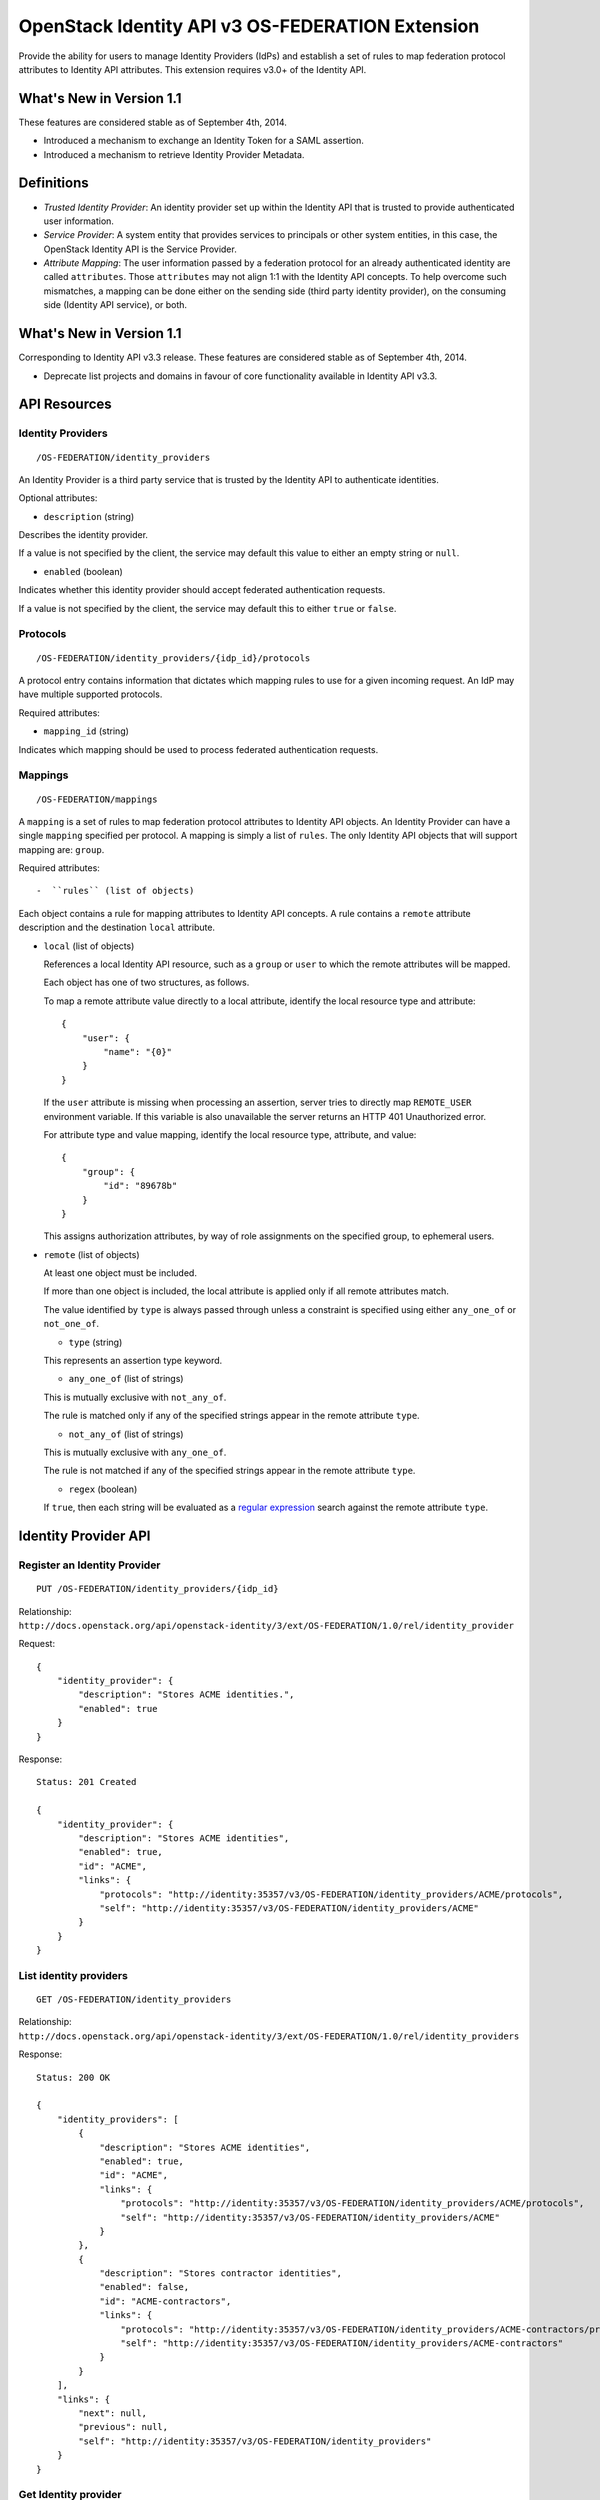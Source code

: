 OpenStack Identity API v3 OS-FEDERATION Extension
=================================================

Provide the ability for users to manage Identity Providers (IdPs) and
establish a set of rules to map federation protocol attributes to
Identity API attributes. This extension requires v3.0+ of the Identity
API.

What's New in Version 1.1
-------------------------

These features are considered stable as of September 4th, 2014.

-  Introduced a mechanism to exchange an Identity Token for a SAML
   assertion.
-  Introduced a mechanism to retrieve Identity Provider Metadata.

Definitions
-----------

-  *Trusted Identity Provider*: An identity provider set up within the
   Identity API that is trusted to provide authenticated user
   information.
-  *Service Provider*: A system entity that provides services to
   principals or other system entities, in this case, the OpenStack
   Identity API is the Service Provider.
-  *Attribute Mapping*: The user information passed by a federation
   protocol for an already authenticated identity are called
   ``attributes``. Those ``attributes`` may not align 1:1 with the
   Identity API concepts. To help overcome such mismatches, a mapping
   can be done either on the sending side (third party identity
   provider), on the consuming side (Identity API service), or both.

What's New in Version 1.1
-------------------------

Corresponding to Identity API v3.3 release. These features are
considered stable as of September 4th, 2014.

-  Deprecate list projects and domains in favour of core functionality
   available in Identity API v3.3.

API Resources
-------------

Identity Providers
~~~~~~~~~~~~~~~~~~

::

    /OS-FEDERATION/identity_providers

An Identity Provider is a third party service that is trusted by the
Identity API to authenticate identities.

Optional attributes:

-  ``description`` (string)

Describes the identity provider.

If a value is not specified by the client, the service may default this
value to either an empty string or ``null``.

-  ``enabled`` (boolean)

Indicates whether this identity provider should accept federated
authentication requests.

If a value is not specified by the client, the service may default this
to either ``true`` or ``false``.

Protocols
~~~~~~~~~

::

    /OS-FEDERATION/identity_providers/{idp_id}/protocols

A protocol entry contains information that dictates which mapping rules
to use for a given incoming request. An IdP may have multiple supported
protocols.

Required attributes:

-  ``mapping_id`` (string)

Indicates which mapping should be used to process federated
authentication requests.

Mappings
~~~~~~~~

::

    /OS-FEDERATION/mappings

A ``mapping`` is a set of rules to map federation protocol attributes to
Identity API objects. An Identity Provider can have a single ``mapping``
specified per protocol. A mapping is simply a list of ``rules``. The
only Identity API objects that will support mapping are: ``group``.

Required attributes::

-  ``rules`` (list of objects)

Each object contains a rule for mapping attributes to Identity API
concepts. A rule contains a ``remote`` attribute description and the
destination ``local`` attribute.

-  ``local`` (list of objects)

   References a local Identity API resource, such as a ``group`` or
   ``user`` to which the remote attributes will be mapped.

   Each object has one of two structures, as follows.

   To map a remote attribute value directly to a local attribute,
   identify the local resource type and attribute:

   ::

       {
           "user": {
               "name": "{0}"
           }
       }

   If the ``user`` attribute is missing when processing an assertion, server
   tries to directly map ``REMOTE_USER`` environment variable. If this variable
   is also unavailable the server returns an HTTP 401 Unauthorized error.

   For attribute type and value mapping, identify the local resource
   type, attribute, and value:

   ::

       {
           "group": {
               "id": "89678b"
           }
       }

   This assigns authorization attributes, by way of role assignments on
   the specified group, to ephemeral users.

-  ``remote`` (list of objects)

   At least one object must be included.

   If more than one object is included, the local attribute is applied
   only if all remote attributes match.

   The value identified by ``type`` is always passed through unless a
   constraint is specified using either ``any_one_of`` or
   ``not_one_of``.

   -  ``type`` (string)

   This represents an assertion type keyword.

   -  ``any_one_of`` (list of strings)

   This is mutually exclusive with ``not_any_of``.

   The rule is matched only if any of the specified strings appear in
   the remote attribute ``type``.

   -  ``not_any_of`` (list of strings)

   This is mutually exclusive with ``any_one_of``.

   The rule is not matched if any of the specified strings appear in the
   remote attribute ``type``.

   -  ``regex`` (boolean)

   If ``true``, then each string will be evaluated as a `regular
   expression <http://docs.python.org/2/library/re.html>`__ search
   against the remote attribute ``type``.

Identity Provider API
---------------------

Register an Identity Provider
~~~~~~~~~~~~~~~~~~~~~~~~~~~~~

::

    PUT /OS-FEDERATION/identity_providers/{idp_id}

Relationship:
``http://docs.openstack.org/api/openstack-identity/3/ext/OS-FEDERATION/1.0/rel/identity_provider``

Request:

::

    {
        "identity_provider": {
            "description": "Stores ACME identities.",
            "enabled": true
        }
    }

Response:

::

    Status: 201 Created

    {
        "identity_provider": {
            "description": "Stores ACME identities",
            "enabled": true,
            "id": "ACME",
            "links": {
                "protocols": "http://identity:35357/v3/OS-FEDERATION/identity_providers/ACME/protocols",
                "self": "http://identity:35357/v3/OS-FEDERATION/identity_providers/ACME"
            }
        }
    }

List identity providers
~~~~~~~~~~~~~~~~~~~~~~~

::

    GET /OS-FEDERATION/identity_providers

Relationship:
``http://docs.openstack.org/api/openstack-identity/3/ext/OS-FEDERATION/1.0/rel/identity_providers``

Response:

::

    Status: 200 OK

    {
        "identity_providers": [
            {
                "description": "Stores ACME identities",
                "enabled": true,
                "id": "ACME",
                "links": {
                    "protocols": "http://identity:35357/v3/OS-FEDERATION/identity_providers/ACME/protocols",
                    "self": "http://identity:35357/v3/OS-FEDERATION/identity_providers/ACME"
                }
            },
            {
                "description": "Stores contractor identities",
                "enabled": false,
                "id": "ACME-contractors",
                "links": {
                    "protocols": "http://identity:35357/v3/OS-FEDERATION/identity_providers/ACME-contractors/protocols",
                    "self": "http://identity:35357/v3/OS-FEDERATION/identity_providers/ACME-contractors"
                }
            }
        ],
        "links": {
            "next": null,
            "previous": null,
            "self": "http://identity:35357/v3/OS-FEDERATION/identity_providers"
        }
    }

Get Identity provider
~~~~~~~~~~~~~~~~~~~~~

::

    GET /OS-FEDERATION/identity_providers/{idp_id}

Relationship:
``http://docs.openstack.org/api/openstack-identity/3/ext/OS-FEDERATION/1.0/rel/identity_provider``

Response:

::

    Status: 200 OK

    {
        "identity_provider": {
            "description": "Stores ACME identities",
            "enabled": false,
            "id": "ACME",
            "links": {
                "protocols": "http://identity:35357/v3/OS-FEDERATION/identity_providers/ACME/protocols",
                "self": "http://identity:35357/v3/OS-FEDERATION/identity_providers/ACME"
            }
        }
    }

Delete identity provider
~~~~~~~~~~~~~~~~~~~~~~~~

::

    DELETE /OS-FEDERATION/identity_providers/{idp_id}

Relationship:
``http://docs.openstack.org/api/openstack-identity/3/ext/OS-FEDERATION/1.0/rel/identity_provider``

When an identity provider is deleted, any tokens generated by that
identity provider will be revoked.

Response:

::

    Status: 204 No Content

Update identity provider
~~~~~~~~~~~~~~~~~~~~~~~~

::

    PATCH /OS-FEDERATION/identity_providers/{idp_id}

Relationship:
``http://docs.openstack.org/api/openstack-identity/3/ext/OS-FEDERATION/1.0/rel/identity_provider``

Request:

::

    {
        "identity_provider": {
            "enabled": true
        }
    }

Response:

::

    Status: 200 OK

    {
        "identity_provider": {
            "description": "Beta dev idp",
            "enabled": true,
            "id": "ACME",
            "links": {
                "protocols": "http://identity:35357/v3/OS-FEDERATION/identity_providers/ACME/protocols",
                "self": "http://identity:35357/v3/OS-FEDERATION/identity_providers/ACME"
            }
        }
    }

When an identity provider is disabled, any tokens generated by that
identity provider will be revoked.

Add a protocol and attribute mapping to an identity provider
~~~~~~~~~~~~~~~~~~~~~~~~~~~~~~~~~~~~~~~~~~~~~~~~~~~~~~~~~~~~

::

    PUT /OS-FEDERATION/identity_providers/{idp_id}/protocols/{protocol_id}

Relationship:
``http://docs.openstack.org/api/openstack-identity/3/ext/OS-FEDERATION/1.0/rel/identity_provider_protocol``

Request:

::

    {
        "protocol": {
            "mapping_id": "xyz234"
        }
    }

Response:

::

    Status: 201 Created

     {
        "protocol": {
            "id": "saml2",
            "mapping_id": "xyz234",
            "links": {
                "identity_provider": "http://identity:35357/v3/OS-FEDERATION/identity_providers/ACME",
                "self": "http://identity:35357/v3/OS-FEDERATION/identity_providers/ACME/protocols/saml2"
            }
        }
    }

List all protocol and attribute mappings of an identity provider
~~~~~~~~~~~~~~~~~~~~~~~~~~~~~~~~~~~~~~~~~~~~~~~~~~~~~~~~~~~~~~~~

::

    GET /OS-FEDERATION/identity_providers/{idp_id}/protocols

Relationship:
``http://docs.openstack.org/api/openstack-identity/3/ext/OS-FEDERATION/1.0/rel/identity_provider_protocols``

Response:

::

    Status: 200 OK

    {
        "links": {
            "next": null,
            "previous": null,
            "self": "http://identity:35357/v3/OS-FEDERATION/identity_providers/ACME/protocols"
        },
        "protocols": [
            {
                "id": "saml2",
                "links": {
                    "identity_provider": "http://identity:35357/v3/OS-FEDERATION/identity_providers/ACME",
                    "self": "http://identity:35357/v3/OS-FEDERATION/identity_providers/ACME/protocols/saml2"
                },
                "mapping_id": "xyz234"
            }
        ]
    }

Get a protocol and attribute mapping for an identity provider
~~~~~~~~~~~~~~~~~~~~~~~~~~~~~~~~~~~~~~~~~~~~~~~~~~~~~~~~~~~~~

::

    GET /OS-FEDERATION/identity_providers/{idp_id}/protocols/{protocol_id}

Relationship:
``http://docs.openstack.org/api/openstack-identity/3/ext/OS-FEDERATION/1.0/rel/identity_provider_protocol``

Response:

::

    Status: 200 OK

     {
        "protocol": {
            "id": "saml2",
            "mapping_id": "xyz234",
            "links": {
                "identity_provider": "http://identity:35357/v3/OS-FEDERATION/identity_providers/ACME",
                "self": "http://identity:35357/v3/OS-FEDERATION/identity_providers/ACME/protocols/saml2"
            }
        }
    }

Update the attribute mapping for an identity provider and protocol
~~~~~~~~~~~~~~~~~~~~~~~~~~~~~~~~~~~~~~~~~~~~~~~~~~~~~~~~~~~~~~~~~~

::

    PATCH /OS-FEDERATION/identity_providers/{idp_id}/protocols/{protocol_id}

Relationship:
``http://docs.openstack.org/api/openstack-identity/3/ext/OS-FEDERATION/1.0/rel/identity_provider_protocol``

Request:

::

    {
        "protocol": {
            "mapping_id": "xyz234"
        }
    }

Response:

::

    Status: 200 OK

     {
        "protocol": {
            "id": "saml2",
            "mapping_id": "xyz234",
            "links": {
                "identity_provider": "http://identity:35357/v3/OS-FEDERATION/identity_providers/ACME",
                "self": "http://identity:35357/v3/OS-FEDERATION/identity_providers/ACME/protocols/saml2"
            }
        }
    }

Delete a protocol and attribute mapping from an identity provider
~~~~~~~~~~~~~~~~~~~~~~~~~~~~~~~~~~~~~~~~~~~~~~~~~~~~~~~~~~~~~~~~~

::

    DELETE /OS-FEDERATION/identity_providers/{idp_id}/protocols/{protocol_id}

Relationship:
``http://docs.openstack.org/api/openstack-identity/3/ext/OS-FEDERATION/1.0/rel/identity_provider_protocol``

Response:

::

    Status: 204 No Content

Mapping API
-----------

Create a mapping
~~~~~~~~~~~~~~~~

::

    PUT /OS-FEDERATION/mappings/{mapping_id}

Relationship:
``http://docs.openstack.org/api/openstack-identity/3/ext/OS-FEDERATION/1.0/rel/mapping``

Request:

::

    {
        "mapping": {
            "rules": [
                {
                    "local": [
                        {
                            "user": {
                                "name": "{0}"
                            }
                        },
                        {
                            "group": {
                                "id": "0cd5e9"
                            }
                        }
                    ],
                    "remote": [
                        {
                            "type": "UserName"
                        },
                        {
                            "type": "orgPersonType",
                            "not_any_of": [
                                "Contractor",
                                "Guest"
                            ]
                        }
                    ]
                }
            ]
        }
    }

Response:

::

    Status: 201 Created

    {
        "mapping": {
            "links": {
                "self": "http://identity:35357/v3/OS-FEDERATION/mappings/ACME"
            },
            "id": "ACME",
            "rules": [
                {
                    "local": [
                        {
                            "user": {
                                "name": "{0}"
                            }
                        },
                        {
                            "group": {
                                "id": "0cd5e9"
                            }
                        }
                    ],
                    "remote": [
                        {
                            "type": "UserName"
                        },
                        {
                            "type": "orgPersonType",
                            "not_any_of": [
                                "Contractor",
                                "Guest"
                            ]
                        }
                    ]
                }
            ]
        }
    }

Get a mapping
~~~~~~~~~~~~~

::

    GET /OS-FEDERATION/mappings/{mapping_id}

Relationship:
``http://docs.openstack.org/api/openstack-identity/3/ext/OS-FEDERATION/1.0/rel/mapping``

Response:

::

    Status: 200 OK

    {
        "mapping": {
            "id": "ACME",
            "links": {
                "self": "http://identity:35357/v3/OS-FEDERATION/mappings/ACME"
            },
            "rules": [
                {
                    "local": [
                        {
                            "user": {
                                "name": "{0}"
                            }
                        },
                        {
                            "group": {
                                "id": "0cd5e9"
                            }
                        }
                    ],
                    "remote": [
                        {
                            "type": "UserName"
                        },
                        {
                            "type": "orgPersonType",
                            "not_any_of": [
                                "Contractor",
                                "Guest"
                            ]
                        }
                    ]
                }
            ]
        }
    }

Update a mapping
~~~~~~~~~~~~~~~~

::

    PATCH /OS-FEDERATION/mappings/{mapping_id}

Relationship:
``http://docs.openstack.org/api/openstack-identity/3/ext/OS-FEDERATION/1.0/rel/mapping``

Request:

::

    {
        "mapping": {
            "rules": [
                {
                    "local": [
                        {
                            "user": {
                                "name": "{0}"
                            }
                        },
                        {
                            "group": {
                                "id": "0cd5e9"
                            }
                        }
                    ],
                    "remote": [
                        {
                            "type": "UserName"
                        },
                        {
                            "type": "orgPersonType",
                            "any_one_of": [
                                "Contractor",
                                "SubContractor"
                            ]
                        }
                    ]
                }
            ]
        }
    }

Response:

::

    Status: 200 OK

    {
        "mapping": {
            "id": "ACME",
            "links": {
                "self": "http://identity:35357/v3/OS-FEDERATION/mappings/ACME"
            },
            "rules": [
                {
                    "local": [
                        {
                            "user": {
                                "name": "{0}"
                            }
                        },
                        {
                            "group": {
                                "id": "0cd5e9"
                            }
                        }
                    ],
                    "remote": [
                        {
                            "type": "UserName"
                        },
                        {
                            "type": "orgPersonType",
                            "any_one_of": [
                                "Contractor",
                                "SubContractor"
                            ]
                        }
                    ]
                }
            ]
        }
    }

List all mappings
~~~~~~~~~~~~~~~~~

::

    GET /OS-FEDERATION/mappings

Relationship:
``http://docs.openstack.org/api/openstack-identity/3/ext/OS-FEDERATION/1.0/rel/mappings``

Response:

::

    Status 200 OK

    {
        "links": {
            "next": null,
            "previous": null,
            "self": "http://identity:35357/v3/OS-FEDERATION/mappings"
        },
        "mappings": [
            {
                "id": "ACME",
                "links": {
                    "self": "http://identity:35357/v3/OS-FEDERATION/mappings/ACME"
                },
                "rules": [
                    {
                        "local": [
                            {
                                "user": {
                                    "name": "{0}"
                                }
                            },
                            {
                                "group": {
                                    "id": "0cd5e9"
                                }
                            }
                        ],
                        "remote": [
                            {
                                "type": "UserName"
                            },
                            {
                                "type": "orgPersonType",
                                "any_one_of": [
                                    "Contractor",
                                    "SubContractor"
                                ]
                            }
                        ]
                    }
                ]
            }
        ]
    }

Delete a mapping
~~~~~~~~~~~~~~~~

::

    DELETE /OS-FEDERATION/mappings/{mapping_id}

Relationship:
``http://docs.openstack.org/api/openstack-identity/3/ext/OS-FEDERATION/1.0/rel/mapping``

Response:

::

    Status: 204 No Content

Listing projects and domains
----------------------------

**Deprecated in v1.1**. This section is deprecated as the functionality
is available in the core Identity API.

List projects a federated user can access
~~~~~~~~~~~~~~~~~~~~~~~~~~~~~~~~~~~~~~~~~

::

    GET /OS-FEDERATION/projects

Relationship:
``http://docs.openstack.org/api/openstack-identity/3/ext/OS-FEDERATION/1.0/rel/projects``

**Deprecated in v1.1**. Use core ``GET /auth/projects``. This call has
the same response format.

Returns a collection of projects to which the federated user has
authorization to access. To access this resource, an unscoped token is
used, the user can then select a project and request a scoped token.
Note that only enabled projects will be returned.

Response:

::

    Status: 200 OK

    {
        "projects": [
            {
                "domain_id": "37ef61",
                "enabled": true,
                "id": "12d706",
                "links": {
                    "self": "http://identity:35357/v3/projects/12d706"
                },
                "name": "a project name"
            },
            {
                "domain_id": "37ef61",
                "enabled": true,
                "id": "9ca0eb",
                "links": {
                    "self": "http://identity:35357/v3/projects/9ca0eb"
                },
                "name": "another project"
            }
        ],
        "links": {
            "self": "http://identity:35357/v3/OS-FEDERATION/projects",
            "previous": null,
            "next": null
        }
    }

List domains a federated user can access
~~~~~~~~~~~~~~~~~~~~~~~~~~~~~~~~~~~~~~~~

::

    GET /OS-FEDERATION/domains

Relationship:
``http://docs.openstack.org/api/openstack-identity/3/ext/OS-FEDERATION/1.0/rel/domains``

**Deprecated in v1.1**. Use core ``GET /auth/domains``. This call has
the same response format.

Returns a collection of domains to which the federated user has
authorization to access. To access this resource, an unscoped token is
used, the user can then select a domain and request a scoped token. Note
that only enabled domains will be returned.

Response:

::

    Status: 200 OK

    {
        "domains": [
            {
                "description": "desc of domain",
                "enabled": true,
                "id": "37ef61",
                "links": {
                    "self": "http://identity:35357/v3/domains/37ef61"
                },
                "name": "my domain"
            }
        ],
        "links": {
            "self": "http://identity:35357/v3/OS-FEDERATION/domains",
            "previous": null,
            "next": null
        }
    }

Example Mapping Rules
---------------------

Map identities to their own groups
~~~~~~~~~~~~~~~~~~~~~~~~~~~~~~~~~~

This is an example of *Attribute type and value mappings*, where an
attribute type and value are mapped into an Identity API property and
value.

::

    {
        "rules": [
            {
                "local": [
                    {
                        "user": {
                            "name": "{0}"
                        }
                    }
                ],
                "remote": [
                    {
                        "type": "UserName"
                    }
                ]
            },
            {
                "local": [
                    {
                        "group": {
                            "id": "0cd5e9"
                        }
                    }
                ],
                "remote": [
                    {
                        "type": "orgPersonType",
                        "not_any_of": [
                            "Contractor",
                            "SubContractor"
                        ]
                    }
                ]
            },
            {
                "local": [
                    {
                        "group": {
                            "id": "85a868"
                        }
                    }
                ],
                "remote": [
                    {
                        "type": "orgPersonType",
                        "any_one_of": [
                            "Contractor",
                            "SubContractor"
                        ]
                    }
                ]
            }
        ]
    }

Find specific users, set them to admin group
~~~~~~~~~~~~~~~~~~~~~~~~~~~~~~~~~~~~~~~~~~~~

This is an example that is similar to the previous, but displays how
multiple ``remote`` properties can be used to narrow down on a property.

::

    {
        "rules": [
            {
                "local": [
                    {
                        "user": {
                            "name": "{0}"
                        }
                    },
                    {
                        "group": {
                            "id": "85a868"
                        }
                    }
                ],
                "remote": [
                    {
                        "type": "UserName"
                    },
                    {
                        "type": "orgPersonType",
                        "any_one_of": [
                            "Employee"
                        ]
                    },
                    {
                        "type": "sn",
                        "any_one_of": [
                            "Young"
                        ]
                    }
                ]
            }
        ]
    }

Authenticating
--------------

Request an unscoped OS-FEDERATION token
~~~~~~~~~~~~~~~~~~~~~~~~~~~~~~~~~~~~~~~

::

    GET/POST /OS-FEDERATION/identity_providers/{identity_provider}/protocols/{protocol}/auth

Relationship:
``http://docs.openstack.org/api/openstack-identity/3/ext/OS-FEDERATION/1.0/rel/identity_provider_protocol_auth``

A federated user may request an unscoped token, which can be used to get
a scoped token.

Due to the fact that this part of authentication is strictly connected
with the SAML2 authentication workflow, a client should not send any
data, as the content may be lost when a client is being redirected
between Service Provider and Identity Provider. Both HTTP methods - GET
and POST should be allowed as Web Single Sign-On (WebSSO) and Enhanced
Client Proxy (ECP) mechanisms have different authentication workflows
and use different HTTP methods while accessing protected endpoints.

The returned token will contain information about the groups to which
the federated user belongs.

Example Identity API token response: `Various OpenStack token
responses <identity-api-v3.md#authentication-responses>`__

Example of an OS-FEDERATION token:

::

    {
        "token": {
            "methods": [
                "saml2"
            ],
            "user": {
                "id": "username%40example.com",
                "name": "username@example.com",
                "OS-FEDERATION": {
                    "identity_provider": "ACME",
                    "protocol": "SAML",
                    "groups": [
                        {"id": "abc123"},
                        {"id": "bcd234"}
                    ]
                }
            }
        }
    }

Request a scoped OS-FEDERATION token
~~~~~~~~~~~~~~~~~~~~~~~~~~~~~~~~~~~~

::

    POST /auth/tokens

Relationship:
``http://docs.openstack.org/api/openstack-identity/3/rel/auth_tokens``

A federated user may request a scoped token, by using the unscoped
token. A project or domain may be specified by either id or name. An id
is sufficient to uniquely identify a project or domain.

Request Parameters:

To authenticate with the OS-FEDERATION extension, ``saml2`` must be
specified as an authentication method, and the unscoped token specified
in the id field.

Example request:

::

    {
        "auth": {
            "identity": {
                "methods": [
                    "token"
                ],
                "token: {
                    "id": "--federated-token-id--"
                }
            }
        },
        "scope": {
            "project": {
                "id": "263fd9"
            }
        }
    }

Similarly to the returned unscoped token, the returned scoped token will
have an ``OS-FEDERATION`` section added to the ``user`` portion of the
token.

Example of an OS-FEDERATION token:

::

    {
        "token": {
            "methods": [
                "token"
            ],
            "roles": [
                {
                    "id": "36a8989f52b24872a7f0c59828ab2a26",
                    "name": "admin"
                }
            ],
            "expires_at": "2014-08-06T13:43:43.367202Z",
            "project": {
                "domain": {
                    "id": "1789d1",
                    "links": {
                        "self": "http://identity:35357/v3/domains/1789d1"
                    },
                    "name": "example.com"
                },
                "id": "263fd9",
                "links": {
                    "self": "http://identity:35357/v3/projects/263fd9"
                },
                "name": "project-x"
            },
            "catalog": [
                {
                    "endpoints": [
                        {
                            "id": "39dc322ce86c4111b4f06c2eeae0841b",
                            "interface": "public",
                            "region": "RegionOne",
                            "url": "http://localhost:5000"
                        },
                        {
                            "id": "ec642f27474842e78bf059f6c48f4e99",
                            "interface": "internal",
                            "region": "RegionOne",
                            "url": "http://localhost:5000"
                        },
                        {
                            "id": "c609fc430175452290b62a4242e8a7e8",
                            "interface": "admin",
                            "region": "RegionOne",
                            "url": "http://localhost:35357"
                        }
                    ],
                    "id": "266c2aa381ea46df81bb05ddb02bd14a",
                    "name": "keystone",
                    "type": "identity"
                }
            ],
            "user": {
                "id": "username%40example.com",
                "name": "username@example.com",
                "OS-FEDERATION": {
                    "identity_provider": "ACME",
                    "protocol": "SAML",
                    "groups": [
                        {"id": "abc123"},
                        {"id": "bcd234"}
                    ]
                }
            },
            "issued_at": "2014-08-06T12:43:43.367288Z"
        }
    }

Generating Assertions
---------------------

*New in version 1.1*

Generate a SAML assertion
~~~~~~~~~~~~~~~~~~~~~~~~~

::

    POST /auth/OS-FEDERATION/saml2

Relationship:
``http://docs.openstack.org/api/openstack-identity/3/ext/OS-FEDERATION/1.0/rel/saml2``

A user may generate a SAML assertion document based on the scoped token
that is used in the request.

Request Parameters:

To generate a SAML assertion, a user must provides a scoped token ID and
region ID in the request body.

Example request:

::

    {
        "auth": {
            "identity": {
                "methods": [
                    "token"
                ],
                "token": {
                    "id": "--token_id--"
                }
            },
            "scope": {
                "region": {
                    "id": "--region_id--"
                }
            }
        }
    }

The response will be a full SAML assertion. Note that for readability
the certificate has been truncated.

Response:

::

    Headers:
        Content-Type: text/xml

    <?xml version="1.0" encoding="UTF-8"?>
    <samlp:Response ID="_257f9d9e9fa14962c0803903a6ccad931245264310738"
       IssueInstant="2009-06-17T18:45:10.738Z" Version="2.0">
    <saml:Issuer Format="urn:oasis:names:tc:SAML:2.0:nameid-format:entity">
       https://www.acme.com
    </saml:Issuer>
    <samlp:Status>
       <samlp:StatusCode Value="urn:oasis:names:tc:SAML:2.0:status:Success"/>
    </samlp:Status>
    <saml:Assertion ID="_3c39bc0fe7b13769cab2f6f45eba801b1245264310738"
       IssueInstant="2009-06-17T18:45:10.738Z" Version="2.0">
       <saml:Issuer Format="urn:oasis:names:tc:SAML:2.0:nameid-format:entity">
          https://www.acme.com
       </saml:Issuer>
       <saml:Signature>
          <saml:SignedInfo>
             <saml:CanonicalizationMethod Algorithm="http://www.w3.org/2001/10/xml-exc-c14n#"/>
             <saml:SignatureMethod Algorithm="http://www.w3.org/2000/09/xmldsig#rsa-sha1"/>
             <saml:Reference URI="#_3c39bc0fe7b13769cab2f6f45eba801b1245264310738">
                <saml:Transforms>
                   <saml:Transform Algorithm="http://www.w3.org/2000/09/xmldsig#enveloped-signature"/>
                   <saml:Transform Algorithm="http://www.w3.org/2001/10/xml-exc-c14n#">
                      <ec:InclusiveNamespaces PrefixList="ds saml xs"/>
                   </saml:Transform>
                </saml:Transforms>
                <saml:DigestMethod Algorithm="http://www.w3.org/2000/09/xmldsig#sha1"/>
                <saml:DigestValue>vzR9Hfp8d16576tEDeq/zhpmLoo=
                </saml:DigestValue>
             </saml:Reference>
          </saml:SignedInfo>
          <saml:SignatureValue>
             AzID5hhJeJlG2llUDvZswNUrlrPtR7S37QYH2W+Un1n8c6kTC
             Xr/lihEKPcA2PZt86eBntFBVDWTRlh/W3yUgGOqQBJMFOVbhK
             M/CbLHbBUVT5TcxIqvsNvIFdjIGNkf1W0SBqRKZOJ6tzxCcLo
             9dXqAyAUkqDpX5+AyltwrdCPNmncUM4dtRPjI05CL1rRaGeyX
             3kkqOL8p0vjm0fazU5tCAJLbYuYgU1LivPSahWNcpvRSlCI4e
             Pn2oiVDyrcc4et12inPMTc2lGIWWWWJyHOPSiXRSkEAIwQVjf
             Qm5cpli44Pv8FCrdGWpEE0yXsPBvDkM9jIzwCYGG2fKaLBag==
          </saml:SignatureValue>
          <saml:KeyInfo>
             <saml:X509Data>
                <saml:X509Certificate>
                   MIIEATCCAumgAwIBAgIBBTANBgkqhkiG9w0BAQ0FADCBgzELM
                </saml:X509Certificate>
             </saml:X509Data>
          </saml:KeyInfo>
       </saml:Signature>
       <saml:Subject>
          <saml:NameID Format="urn:oasis:names:tc:SAML:1.1:nameid-format:unspecified">
             saml01@acme.com
          </saml:NameID>
          <saml:SubjectConfirmation Method="urn:oasis:names:tc:SAML:2.0:cm:bearer">
          <saml:SubjectConfirmationData NotOnOrAfter="2009-06-17T18:50:10.738Z"
             Recipient="https://login.www.beta.com"/>
          </saml:SubjectConfirmation>
       </saml:Subject>
       <saml:Conditions NotBefore="2009-06-17T18:45:10.738Z"
          NotOnOrAfter="2009-06-17T18:50:10.738Z">
          <saml:AudienceRestriction>
             <saml:Audience>https://saml.acme.com</saml:Audience>
          </saml:AudienceRestriction>
       </saml:Conditions>
       <saml:AuthnStatement AuthnInstant="2009-06-17T18:45:10.738Z">
          <saml:AuthnContext>
             <saml:AuthnContextClassRef>urn:oasis:names:tc:SAML:2.0:ac:classes:unspecified
             </saml:AuthnContextClassRef>
          </saml:AuthnContext>
       </saml:AuthnStatement>
       <saml:AttributeStatement>
          <saml:Attribute Name="portal_id">
             <saml:AttributeValue xsi:type="xs:anyType">060D00000000SHZ
             </saml:AttributeValue>
          </saml:Attribute>
          <saml:Attribute Name="organization_id">
             <saml:AttributeValue xsi:type="xs:anyType">00DD0000000F7L5
             </saml:AttributeValue>
          </saml:Attribute>
          <saml:Attribute Name="ssostartpage"
             NameFormat="urn:oasis:names:tc:SAML:2.0:attrname-format:unspecified">
             <saml:AttributeValue xsi:type="xs:anyType">
                http://www.acme.com/security/saml/saml20-gen.jsp
             </saml:AttributeValue>
          </saml:Attribute>
       </saml:AttributeStatement>
    </saml:Assertion>
    </samlp:Response>

For more information about how a SAML assertion is structured, refer to
the `specification <http://saml.xml.org/saml-specifications>`__.

Retrieve Metadata properties
~~~~~~~~~~~~~~~~~~~~~~~~~~~~

::

    GET /OS-FEDERATION/saml2/metadata

Relationship:
``http://docs.openstack.org/api/openstack-identity/3/ext/OS-FEDERATION/1.0/rel/metadata``

A user may retrieve Metadata about an Identity Service acting as an
Identity Provider.

The response will be a full document with Metadata properties. Note that
for readability, this example certificate has been truncated.

Response:

::

    Headers:
        Content-Type: text/xml

    <?xml version="1.0" encoding="UTF-8"?>
    <ns0:EntityDescriptor xmlns:ns0="urn:oasis:names:tc:SAML:2.0:metadata"
       xmlns:ns1="http://www.w3.org/2000/09/xmldsig#" entityID="k2k.com/v3/OS-FEDERATION/idp"
       validUntil="2014-08-19T21:24:17.411289Z">
      <ns0:IDPSSODescriptor protocolSupportEnumeration="urn:oasis:names:tc:SAML:2.0:protocol">
        <ns0:KeyDescriptor use="signing">
          <ns1:KeyInfo>
            <ns1:X509Data>
              <ns1:X509Certificate>MIIDpTCCAo0CAREwDQYJKoZIhvcNAQEFBQAwgZ</ns1:X509Certificate>
            </ns1:X509Data>
          </ns1:KeyInfo>
        </ns0:KeyDescriptor>
      </ns0:IDPSSODescriptor>
      <ns0:Organization>
        <ns0:OrganizationName xml:lang="en">openstack</ns0:OrganizationName>
        <ns0:OrganizationDisplayName xml:lang="en">openstack</ns0:OrganizationDisplayName>
        <ns0:OrganizationURL xml:lang="en">openstack</ns0:OrganizationURL>
      </ns0:Organization>
      <ns0:ContactPerson contactType="technical">
        <ns0:Company>openstack</ns0:Company>
        <ns0:GivenName>first</ns0:GivenName>
        <ns0:SurName>lastname</ns0:SurName>
        <ns0:EmailAddress>admin@example.com</ns0:EmailAddress>
        <ns0:TelephoneNumber>555-555-5555</ns0:TelephoneNumber>
      </ns0:ContactPerson>
    </ns0:EntityDescriptor>

For more information about how a SAML assertion is structured, refer to
the `specification <http://saml.xml.org/saml-specifications>`__.
